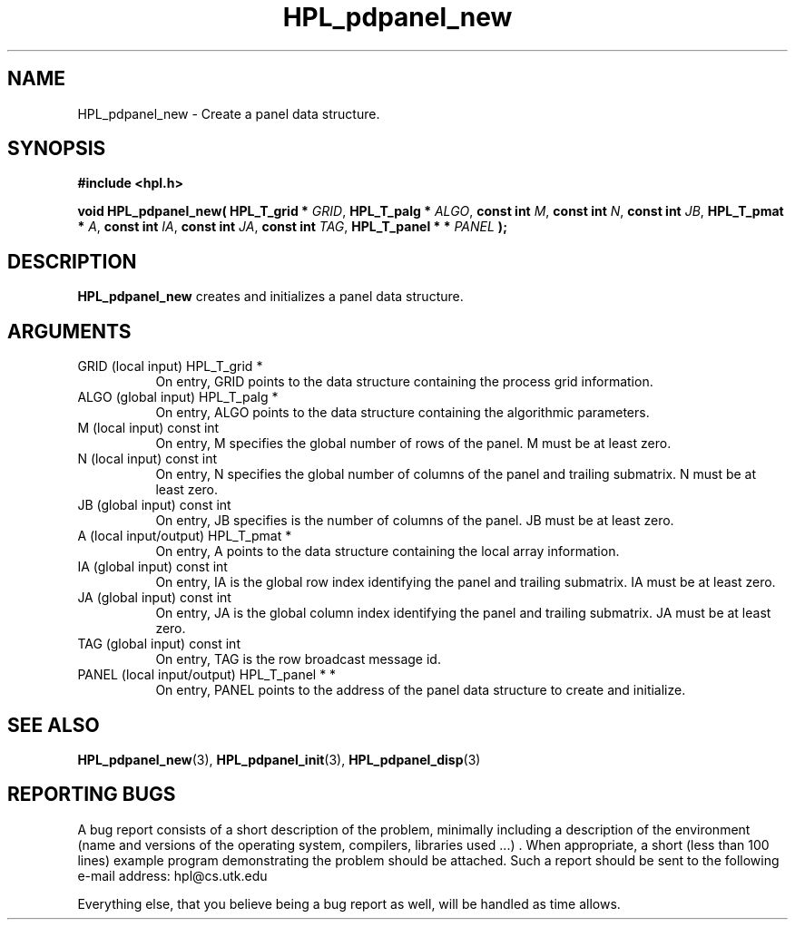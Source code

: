 .TH HPL_pdpanel_new 3 "September 27, 2000" "HPL 1.0" "HPL Library Functions"
.SH NAME
HPL_pdpanel_new \- Create a panel data structure.
.SH SYNOPSIS
\fB\&#include <hpl.h>\fR
 
\fB\&void\fR
\fB\&HPL_pdpanel_new(\fR
\fB\&HPL_T_grid *\fR
\fI\&GRID\fR,
\fB\&HPL_T_palg *\fR
\fI\&ALGO\fR,
\fB\&const int\fR
\fI\&M\fR,
\fB\&const int\fR
\fI\&N\fR,
\fB\&const int\fR
\fI\&JB\fR,
\fB\&HPL_T_pmat *\fR
\fI\&A\fR,
\fB\&const int\fR
\fI\&IA\fR,
\fB\&const int\fR
\fI\&JA\fR,
\fB\&const int\fR
\fI\&TAG\fR,
\fB\&HPL_T_panel * *\fR
\fI\&PANEL\fR
\fB\&);\fR
.SH DESCRIPTION
\fB\&HPL_pdpanel_new\fR
creates and initializes a panel data structure.
.SH ARGUMENTS
.TP 8
GRID    (local input)                 HPL_T_grid *
On entry,  GRID  points  to the data structure containing the
process grid information.
.TP 8
ALGO    (global input)                HPL_T_palg *
On entry,  ALGO  points to  the data structure containing the
algorithmic parameters.
.TP 8
M       (local input)                 const int
On entry, M specifies the global number of rows of the panel.
M must be at least zero.
.TP 8
N       (local input)                 const int
On entry,  N  specifies  the  global number of columns of the
panel and trailing submatrix. N must be at least zero.
.TP 8
JB      (global input)                const int
On entry, JB specifies is the number of columns of the panel.
JB must be at least zero.
.TP 8
A       (local input/output)          HPL_T_pmat *
On entry, A points to the data structure containing the local
array information.
.TP 8
IA      (global input)                const int
On entry,  IA  is  the global row index identifying the panel
and trailing submatrix. IA must be at least zero.
.TP 8
JA      (global input)                const int
On entry, JA is the global column index identifying the panel
and trailing submatrix. JA must be at least zero.
.TP 8
TAG     (global input)                const int
On entry, TAG is the row broadcast message id.
.TP 8
PANEL   (local input/output)          HPL_T_panel * *
On entry,  PANEL  points  to  the  address  of the panel data
structure to create and initialize.
.SH SEE ALSO
.BR HPL_pdpanel_new (3),
.BR HPL_pdpanel_init (3),
.BR HPL_pdpanel_disp (3)
.SH REPORTING BUGS
A  bug report consists of a short description of the problem,
minimally  including a description of  the  environment (name
and versions  of  the operating  system, compilers, libraries
used ...) .  When appropriate,  a short (less than 100 lines)
example program demonstrating the problem should be attached.
Such a report should be sent to the following e-mail address:
hpl@cs.utk.edu                                               
                                                             
Everything else, that you believe being a bug report as well,
will be handled as time allows.                              
